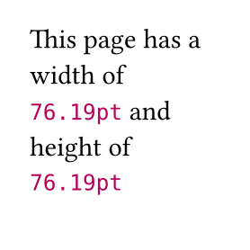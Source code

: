 // Layout without any container should provide the page's dimensions, minus its margins.

#page(width: 100pt, height: 100pt, {
  layout(size => [This page has a width of #size.width and height of #size.height ])
  h(1em)
  place(left, rect(width: 80pt, stroke: blue))
})

